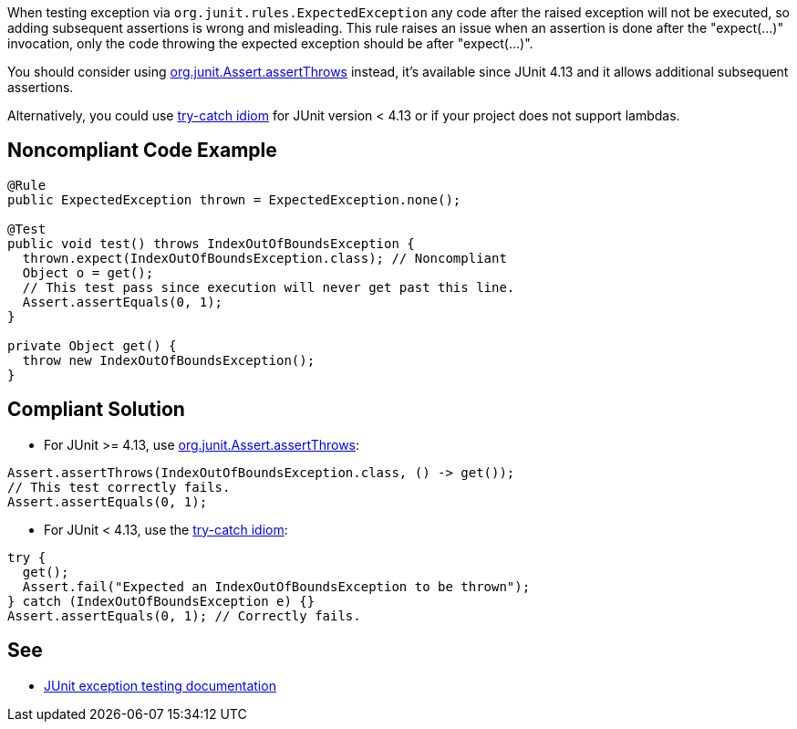 When testing exception via ``++org.junit.rules.ExpectedException++`` any code after the raised exception will not be executed, so adding subsequent assertions is wrong and misleading. This rule raises an issue when an assertion is done after the "expect(...)" invocation, only the code throwing the expected exception should be after "expect(...)".


You should consider using https://github.com/junit-team/junit4/wiki/Exception-testing#using-assertthrows-method[org.junit.Assert.assertThrows] instead, it's available since JUnit 4.13 and it allows additional subsequent assertions.

Alternatively, you could use https://github.com/junit-team/junit4/wiki/Exception-testing#trycatch-idiom[try-catch idiom] for JUnit version < 4.13 or if your project does not support lambdas.


== Noncompliant Code Example

----
@Rule
public ExpectedException thrown = ExpectedException.none();

@Test
public void test() throws IndexOutOfBoundsException {
  thrown.expect(IndexOutOfBoundsException.class); // Noncompliant
  Object o = get();
  // This test pass since execution will never get past this line.
  Assert.assertEquals(0, 1);
}

private Object get() {
  throw new IndexOutOfBoundsException();
}
----


== Compliant Solution

* For JUnit >= 4.13, use https://github.com/junit-team/junit4/wiki/Exception-testing#using-assertthrows-method[org.junit.Assert.assertThrows]:

----
Assert.assertThrows(IndexOutOfBoundsException.class, () -> get());
// This test correctly fails.
Assert.assertEquals(0, 1);
----

* For JUnit < 4.13, use the https://github.com/junit-team/junit4/wiki/Exception-testing#trycatch-idiom[try-catch idiom]:

----
try {
  get();
  Assert.fail("Expected an IndexOutOfBoundsException to be thrown");
} catch (IndexOutOfBoundsException e) {}
Assert.assertEquals(0, 1); // Correctly fails.
----


== See

* https://github.com/junit-team/junit4/wiki/Exception-testing[JUnit exception testing documentation]


